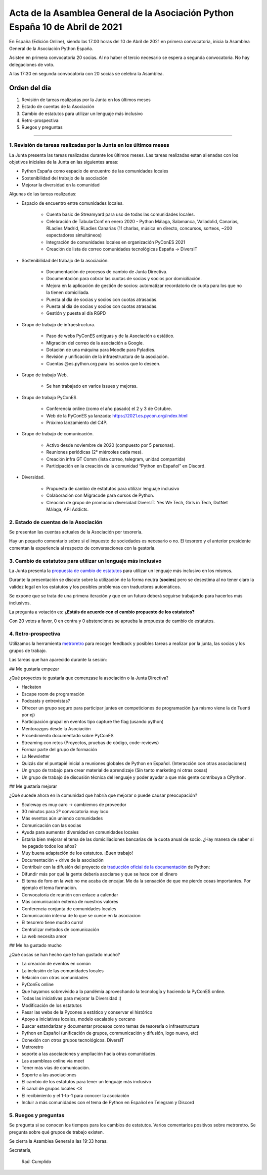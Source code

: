 Acta de la Asamblea General de la Asociación Python España 10 de Abril de 2021
=====================================================================================

En España (Edición Online), siendo las 17:00 horas del 10 de Abril de 2021 en primera convocatoria, inicia la Asamblea General de la Asociación Python España.

Asisten en primera convocatoria 20 socias. Al no haber el tercio necesario se espera a segunda convocatoria. No hay delegaciones de voto.

A las 17:30 en segunda convocatoria con 20 socias se celebra la Asamblea.


Orden del día
~~~~~~~~~~~~~

1. Revisión de tareas realizadas por la Junta en los últimos meses
2. Estado de cuentas de la Asociación
3. Cambio de estatutos para utilizar un lenguaje más inclusivo
4. Retro-prospectiva
5. Ruegos y preguntas

-------------------------------------------

1. Revisión de tareas realizadas por la Junta en los últimos meses
------------------------------------------------------------------

La Junta presenta las tareas realizadas durante los últimos meses. Las tareas realizadas estan alienadas con los objetivos iniciales de la Junta en las siguientes areas:

- Python España como espacio de encuentro de las comunidades locales

- Sostenibilidad del trabajo de la asociación

- Mejorar la diversidad en la comunidad

Algunas de las tareas realizadas:

- Espacio de encuentro entre comunidades locales.

   - Cuenta basic de Streamyard para uso de todas las comunidades locales.

   - Celebración de TabularConf en enero 2020 - Python Málaga, Salamanca, Valladolid, Canarias, RLadies Madrid, RLadies Canarias (11 charlas, música en directo, concursos, sorteos, ~200 espectadores simultáneos)

   - Integración de comunidades locales en organización PyConES 2021

   - Creación de lista de correo comunidades tecnológicas España → DiversIT

- Sostenibilidad del trabajo de la asociación.

   - Documentación de procesos de cambio de Junta Directiva.

   - Documentación para cobrar las cuotas de socias y socios por domiciliación.

   - Mejora en la aplicación de gestión de socios: automatizar recordatorio de cuota para los que no la tienen domiciliada.

   - Puesta al día de socias y socios con cuotas atrasadas.

   - Puesta al día de socias y socios con cuotas atrasadas.

   - Gestión y puesta al día RGPD

- Grupo de trabajo de infraestructura.

   - Paso de webs PyConES antiguas y de la Asociación a estático.

   - Migración del correo de la asociación a Google.

   - Dotación de una máquina para Moodle para Pyladies.

   - Revisión y unificación de la infraestructura de la asociación.

   - Cuentas @es.python.org para los socios que lo deseen.

- Grupo de trabajo Web.

   - Se han trabajado en varios issues y mejoras.

- Grupo de trabajo PyConES.

   - Conferencia online (como el año pasado) el 2 y 3 de Octubre.

   - Web de la PyConES ya lanzada: https://2021.es.pycon.org/index.html

   - Próximo lanzamiento del C4P.

- Grupo de trabajo de comunicación.

   - Activo desde noviembre  de 2020 (compuesto por 5 personas).

   - Reuniones periódicas (2° miércoles cada mes).

   - Creación infra GT Comm (lista correo, telegram, unidad compartida)

   - Participación en la creación de la comunidad “Python en Español” en Discord.

- Diversidad.

   - Propuesta de cambio de estatutos para utilizar lenguaje inclusivo

   - Colaboración con Migracode para cursos de Python.

   - Creación de grupo de promoción diversidad DiversIT: Yes We Tech, Girls in Tech, DotNet Málaga, API Addicts.

2. Estado de cuentas de la Asociación
-------------------------------------

Se presentan las cuentas actuales de la Asociación por tesorería.

Hay un pequeño comentario sobre si el impuesto de sociedades es necesario o no. El tesorero y el anterior presidente comentan la experiencia al respecto de conversaciones con la gestoría.

3. Cambio de estatutos para utilizar un lenguaje más inclusivo
--------------------------------------------------------------

La Junta presenta la `propuesta de cambio de estatutos <https://github.com/python-spain/documentacion/pull/48>`_ para utilizar un lenguaje más inclusivo en los mismos.

Durante la presentación se discute sobre la utilización de la forma neutra (**socies**) pero se desestima al no tener claro la validez legal en los estatutos y los posibles problemas con traductores automáticos.

Se expone que se trata de una primera iteración y que en un futuro deberá seguirse trabajando para hacerlos más inclusivos. 

La pregunta a votación es: **¿Estáis de acuerdo con el cambio propuesto de los estatutos?**

Con 20 votos a favor, 0 en contra y 0 abstenciones se aprueba la propuesta de cambio de estatutos.

4. Retro-prospectiva
--------------------

Utilizamos la herramienta `metroretro <https://metroretro.io/board/LB4SHPH49EYW>`_ para recoger feedback y posibles tareas a realizar por la junta, las socias y los grupos de trabajo.

Las tareas que han aparecido durante la sesión:

## Me gustaría empezar

¿Qué proyectos te gustaría que comenzase la asociación o la Junta Directiva?

- Hackaton
- Escape room de programación
- Podcasts y entrevistas?
- Ofrecer un grupo seguro para participar juntes en competiciones de programación (ya mismo viene la de Tuenti por ej)
- Participación grupal en eventos tipo capture the flag (usando python)
- Mentorazgos desde la Asociación
- Procedimiento documentado sobre PyConES
- Streaming con retos (Proyectos, pruebas de código, code-reviews)
- Formar parte del grupo de formación
- La Newsletter
- Quizás dar el puntapié inicial a reuniones globales de Python en Español. (Interacción con otras asociaciones)
- Un grupo de trabajo para crear material de aprendizaje (Sin tanto marketing ni otras cosas)
- Un grupo de trabajo de discusión técnica del lenguaje y poder ayudar a que más gente contribuya a CPython.

## Me gustaría mejorar

¿Qué sucede ahora en la comunidad que habría que mejorar o puede causar preocupación?

- Scaleway es muy caro → cambiemos de proveedor
- 30 minutos para 2ª convocatoria muy loco
- Más eventos aún uniendo comunidades
- Comunicación con las socias
- Ayuda para aumentar diversidad en comunidades locales
- Estaría bien mejorar el tema de las domiciliaciones bancarias de la cuota anual de socio. ¿Hay manera de saber si he pagado todos los años?
- Muy buena adaptación de los estatutos. ¡Buen trabajo!
- Documentación + drive de la asociación
- Contribuir con la difusión del proyecto de `traducción oficial de la documentación <https://github.com/python/python-docs-es>`_ de Python:
- Difundir más por qué la gente debería asociarse y que se hace con el dinero
- El tema de foro en la web no me acaba de encajar. Me da la sensación de que me pierdo cosas importantes. Por ejemplo el tema formación.
- Convocatoria de reunión con enlace a calendar
- Más comunicación externa de nuestros valores
- Conferencia conjunta de comunidades locales
- Comunicación interna de lo que se cuece en la asociacion
- El tesorero tiene mucho curro!
- Centralizar métodos de comunicación
- La web necesita amor

## Me ha gustado mucho

¿Qué cosas se han hecho que te han gustado mucho?

- La creación de eventos en común
- La inclusión de las comunidades locales
- Relación con otras comunidades
- PyConEs online
- Que hayamos sobrevivido a la pandémia aprovechando la tecnología y haciendo la PyConES online.
- Todas las iniciativas para mejorar la Diversidad :)
- Modificación de los estatutos 
- Pasar las webs de la Pycones a estático y conservar el histórico
- Apoyo a iniciativas locales, modelo escalable y cercano
- Buscar estandarizar y documentar procesos como temas de tesorería o infraestructura
- Python en Español (unificación de grupos, communicación y difusión, logo nuevo, etc)
- Conexión con otros grupos tecnológicos. DiversIT
- Metroretro
- soporte a las asociaciones y ampliación hacia otras comunidades.
- Las asambleas online vía meet
- Tener más vías de comunicación.
- Soporte a las asociaciones
- El cambio de los estatutos para tener un lenguaje más inclusivo
- El canal de grupos locales <3
- El recibimiento y el 1-to-1 para conocer la asociación
- Incluir a más comunidades con el tema de Python en Español en Telegram y Discord

5. Ruegos y preguntas
---------------------

Se pregunta si se conocen los tiempos para los cambios de estatutos.
Varios comentarios positivos sobre metroretro.
Se pregunta sobre qué grupos de trabajo existen.

Se cierra la Asamblea General a las 19:33 horas.

Secretaría,

 Raúl Cumplido
